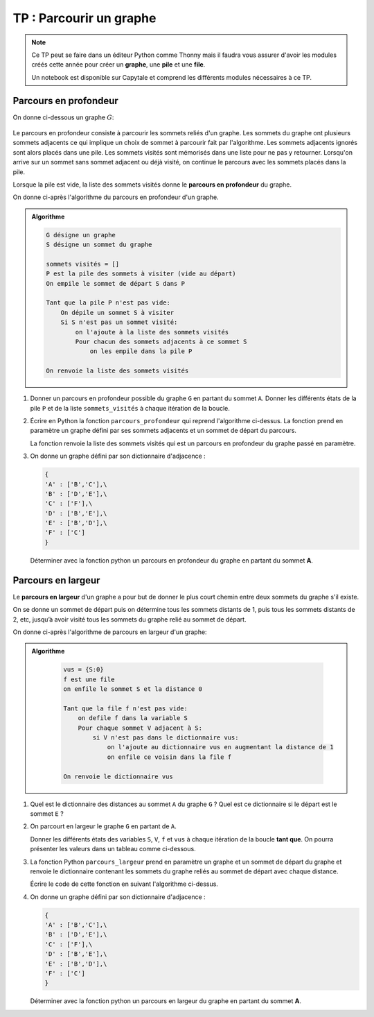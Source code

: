 TP : Parcourir un graphe
=========================

.. note::

    Ce TP peut se faire dans un éditeur Python comme Thonny mais il faudra vous assurer d'avoir les modules créés cette année pour créer un **graphe**, une **pile** et une **file**.

    Un notebook est disponible sur Capytale et comprend les différents modules nécessaires à ce TP.

Parcours en profondeur
-----------------------

On donne ci-dessous un graphe :math:`G`:

.. figure:: ../img/graphe_5.svg
   :align: center

Le parcours en profondeur consiste à parcourir les sommets reliés d'un graphe. Les sommets du graphe ont plusieurs sommets adjacents ce qui implique un choix de sommet à parcourir fait par l'algorithme. Les sommets adjacents ignorés sont alors placés dans une pile. Les sommets visités sont mémorisés dans une liste pour ne pas y retourner. Lorsqu'on arrive sur un sommet sans sommet adjacent ou déjà visité, on continue le parcours avec les sommets placés dans la pile.

Lorsque la pile est vide, la liste des sommets visités donne le **parcours en profondeur** du graphe.

On donne ci-après l'algorithme du parcours en profondeur d'un graphe.

.. admonition:: Algorithme
    :class: code

    .. code:: text

        G désigne un graphe
        S désigne un sommet du graphe

        sommets visités = []
        P est la pile des sommets à visiter (vide au départ)
        On empile le sommet de départ S dans P

        Tant que la pile P n'est pas vide:
            On dépile un sommet S à visiter
            Si S n'est pas un sommet visité:
                on l'ajoute à la liste des sommets visités
                Pour chacun des sommets adjacents à ce sommet S
                    on les empile dans la pile P

        On renvoie la liste des sommets visités

#.  Donner un parcours en profondeur possible du graphe ``G`` en partant du sommet ``A``.
    Donner les différents états de la pile ``P`` et de la liste ``sommets_visités`` à chaque itération de la boucle.
#.  Écrire en Python la fonction ``parcours_profondeur`` qui reprend l'algorithme ci-dessus. La fonction prend en paramètre un graphe défini par ses sommets adjacents et un sommet de départ du parcours. 

    La fonction renvoie la liste des sommets visités qui est un parcours en profondeur du graphe passé en paramètre.

#.  On donne un graphe défini par son dictionnaire d'adjacence :

    .. code-block:: python

        {
        'A' : ['B','C'],\
        'B' : ['D','E'],\
        'C' : ['F'],\
        'D' : ['B','E'],\
        'E' : ['B','D'],\
        'F' : ['C']
        }

    Déterminer avec la fonction python un parcours en profondeur du graphe en partant du sommet **A**.


Parcours en largeur
--------------------

Le **parcours en largeur** d'un graphe a pour but de donner le plus court chemin entre deux sommets du graphe s'il existe.

On se donne un sommet de départ puis on détermine tous les sommets distants de 1, puis tous les sommets distants de 2, etc, jusqu’à avoir visité tous les sommets du graphe relié au sommet de départ.

On donne ci-après l'algorithme de parcours en largeur d'un graphe:

.. admonition:: Algorithme
    :class: code

        .. code:: text
            
            vus = {S:0}
            f est une file
            on enfile le sommet S et la distance 0

            Tant que la file f n'est pas vide:
                on defile f dans la variable S
                Pour chaque sommet V adjacent à S:
                    si V n'est pas dans le dictionnaire vus:
                        on l'ajoute au dictionnaire vus en augmentant la distance de 1
                        on enfile ce voisin dans la file f
            
            On renvoie le dictionnaire vus

#.  Quel est le dictionnaire des distances au sommet ``A`` du graphe ``G`` ? Quel est ce dictionnaire si le départ est le sommet ``E`` ?
#.  On parcourt en largeur le graphe ``G`` en partant de ``A``.

    Donner les différents états des variables ``S``, ``V``, ``f`` et ``vus`` à chaque itération de la boucle **tant que**. On pourra présenter les valeurs dans un tableau comme ci-dessous.

#.  La fonction Python ``parcours_largeur`` prend en paramètre un graphe et un sommet de départ du graphe et renvoie le dictionnaire contenant les sommets du graphe reliés au sommet de départ avec chaque distance.

    Écrire le code de cette fonction en suivant l'algorithme ci-dessus.

#.  On donne un graphe défini par son dictionnaire d'adjacence :

    .. code-block:: python

        {
        'A' : ['B','C'],\
        'B' : ['D','E'],\
        'C' : ['F'],\
        'D' : ['B','E'],\
        'E' : ['B','D'],\
        'F' : ['C']
        }

    Déterminer avec la fonction python un parcours en largeur du graphe en partant du sommet **A**. 